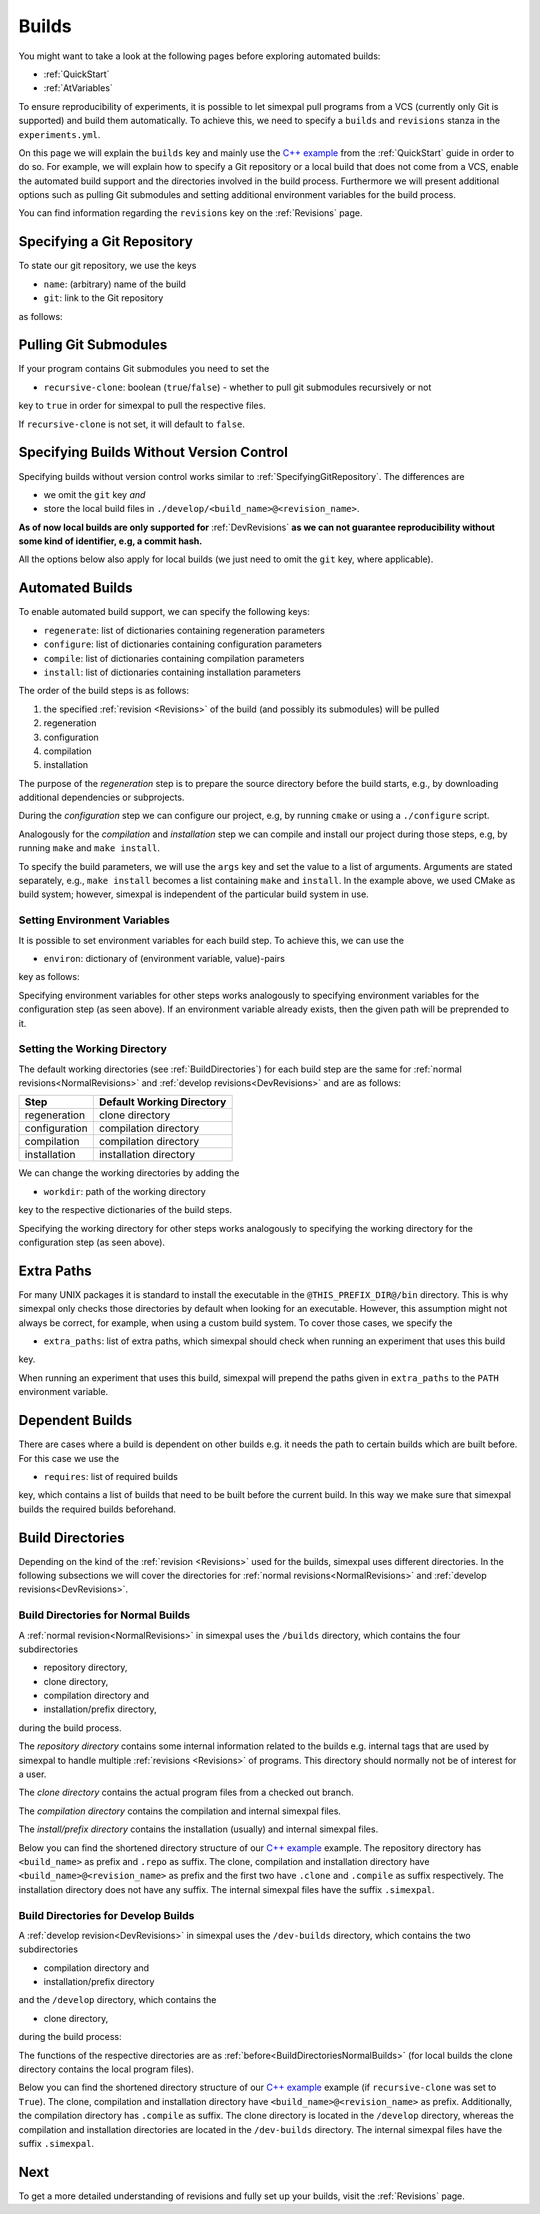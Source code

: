 .. _Builds:

Builds
======

You might want to take a look at the following pages before exploring automated builds:

- :ref:`QuickStart`
- :ref:`AtVariables`

To ensure reproducibility of experiments, it is possible to let simexpal pull programs from a VCS (currently
only Git is supported) and build them automatically. To achieve this, we need to specify a ``builds`` and
``revisions`` stanza in the ``experiments.yml``.

On this page we will explain the ``builds`` key and mainly use the
`C++ example <https://github.com/hu-macsy/simexpal/tree/master/examples/sorting_cpp>`_ from the
:ref:`QuickStart` guide in order to do so. For example, we will explain how to specify a Git repository or
a local build that does not come from a VCS, enable the automated build support and the directories involved
in the build process. Furthermore we will present additional options such as pulling Git submodules and setting
additional environment variables for the build process.

You can find information regarding the ``revisions`` key on the :ref:`Revisions` page.

.. _SpecifyingGitRepository:

Specifying a Git Repository
---------------------------

To state our git repository, we use the keys

- ``name``: (arbitrary) name of the build
- ``git``: link to the Git repository

as follows:

.. code-block:: YAML
   :linenos:
   :caption: How to specify a Git repository in the experiments.yml file.

    builds:
      - name: simexpal
        git: https://github.com/hu-macsy/simexpal

.. _PullingGitSubmodules:

Pulling Git Submodules
----------------------

If your program contains Git submodules you need to set the

- ``recursive-clone``: boolean (``true``/``false``) - whether to pull git submodules recursively or not

key to ``true`` in order for simexpal to pull the respective files.

.. code-block:: YAML
   :linenos:
   :caption: How to let simexpal pull Git submodules.

    builds:
      - name: networkit
        git: https://github.com/networkit/networkit
        recursive-clone: true

If ``recursive-clone`` is not set, it will default to ``false``.

Specifying Builds Without Version Control
-----------------------------------------

Specifying builds without version control works similar to :ref:`SpecifyingGitRepository`. The differences are

- we omit the ``git`` key *and*
- store the local build files in ``./develop/<build_name>@<revision_name>``.

**As of now local builds are only supported for** :ref:`DevRevisions` **as we can not guarantee reproducibility
without some kind of identifier, e.g, a commit hash.**

All the options below also apply for local builds (we just need to omit the ``git`` key, where applicable).

Automated Builds
----------------

To enable automated build support, we can specify the following keys:

- ``regenerate``: list of dictionaries containing regeneration parameters
- ``configure``: list of dictionaries containing configuration parameters
- ``compile``: list of dictionaries containing compilation parameters
- ``install``: list of dictionaries containing installation parameters


.. code-block:: YAML
   :linenos:
   :caption: How to specify configuration, compilation and installation parameters in the experiments.yml file.

   builds:
     - name: simexpal
       git: 'https://github.com/hu-macsy/simexpal'
       configure:
         - args:
             - 'cmake'
             - '-DCMAKE_INSTALL_PREFIX=@THIS_PREFIX_DIR@'
             - '@THIS_CLONE_DIR@/examples/sorting_cpp/'
       compile:
         - args:
             - 'make'
             - '-j@PARALLELISM@'
       install:
         - args:
             - 'make'
             - 'install'

The order of the build steps is as follows:

1. the specified :ref:`revision <Revisions>` of the build (and possibly its submodules) will be pulled
2. regeneration
3. configuration
4. compilation
5. installation

The purpose of the `regeneration` step is to prepare the source directory before the build starts, e.g., by
downloading additional dependencies or subprojects.

During the `configuration` step we can configure our project, e.g, by running ``cmake`` or using a
``./configure`` script.

Analogously for the `compilation` and `installation` step we can compile and install our project during
those steps, e.g, by running ``make`` and ``make install``.

To specify the build parameters, we will use the ``args`` key and set the value to a list of arguments. Arguments
are stated separately, e.g., ``make install`` becomes a list containing ``make`` and ``install``. In the example
above, we used CMake as build system; however, simexpal is independent of the particular build system in use.

Setting Environment Variables
^^^^^^^^^^^^^^^^^^^^^^^^^^^^^

It is possible to set environment variables for each build step. To achieve this, we can use the

- ``environ``: dictionary of (environment variable, value)-pairs

key as follows:

.. code-block:: YAML
   :linenos:
   :caption: How to specify environment variables for the configuration step in the experiments.yml file.

   builds:
     - name: simexpal
       git: 'https://github.com/hu-macsy/simexpal'
       configure:
         - args:
             - 'cmake'
             - '-DCMAKE_INSTALL_PREFIX=@THIS_PREFIX_DIR@'
             - '@THIS_CLONE_DIR@/examples/sorting_cpp/'
           environ:
               'CXX': '/path/to/g++'
               'CC': '/path/to/gcc'
       compile:
         ...
       install:
         ...

Specifying environment variables for other steps works analogously to specifying environment variables for the
configuration step (as seen above). If an environment variable already exists, then the given path will be
preprended to it.

Setting the Working Directory
^^^^^^^^^^^^^^^^^^^^^^^^^^^^^

The default working directories (see :ref:`BuildDirectories`) for each build step are the same for
:ref:`normal revisions<NormalRevisions>` and :ref:`develop revisions<DevRevisions>` and are as follows:

+---------------+-----------------------------+
| Step          |  Default Working Directory  |
+===============+=============================+
| regeneration  |  clone directory            |
+---------------+-----------------------------+
| configuration |  compilation directory      |
+---------------+-----------------------------+
| compilation   |  compilation directory      |
+---------------+-----------------------------+
| installation  |  installation directory     |
+---------------+-----------------------------+

We can change the working directories by adding the

- ``workdir``: path of the working directory

key to the respective dictionaries of the build steps.

.. code-block:: YAML
   :linenos:
   :caption: How to specify the working directory for the configuration step in the experiments.yml file.

   builds:
     - name: simexpal
       git: 'https://github.com/hu-macsy/simexpal'
       configure:
         - args:
             - 'cmake'
             - '-DCMAKE_INSTALL_PREFIX=@THIS_PREFIX_DIR@'
             - '@THIS_CLONE_DIR@/examples/sorting_cpp/'
           workdir: '/arbitrary/directory/path'
       compile:
         ...
       install:
         ...

Specifying the working directory for other steps works analogously to specifying the working directory for the
configuration step (as seen above).

Extra Paths
-----------

For many UNIX packages it is standard to install the executable in the ``@THIS_PREFIX_DIR@/bin`` directory.
This is why simexpal only checks those directories by default when looking for an executable. However, this
assumption might not always be correct, for example, when using a custom build system. To cover those cases,
we specify the

- ``extra_paths``: list of extra paths, which simexpal should check when running an experiment that uses this build

key.

.. code-block:: YAML
   :linenos:
   :caption: How to specify extra paths of builds in the experiments.yml file.

   builds:
     - name: build1
       ...
       extra_paths: ['/path/to/executable']

When running an experiment that uses this build, simexpal will prepend the paths given in ``extra_paths`` to
the ``PATH`` environment variable.

.. _DependentBuilds:

Dependent Builds
----------------

There are cases where a build is dependent on other builds e.g. it needs the path to certain builds which are built
before. For this case we use the

- ``requires``: list of required builds

key, which contains a list of builds that need to be built before the
current build. In this way we make sure that simexpal builds the required builds beforehand.

.. code-block:: YAML
   :linenos:
   :caption: How to specify dependent builds in the experiments.yml file.

   builds:
     - name: build1
       ...
       requires:
         - build2
         - build3
       ...
     - name: build2
       ...
     - name: build3
       ...

.. _BuildDirectories:

Build Directories
-----------------

Depending on the kind of the :ref:`revision <Revisions>` used for the builds, simexpal uses different directories. In
the following subsections we will cover the directories for :ref:`normal revisions<NormalRevisions>` and
:ref:`develop revisions<DevRevisions>`.

.. _BuildDirectoriesNormalBuilds:

Build Directories for Normal Builds
^^^^^^^^^^^^^^^^^^^^^^^^^^^^^^^^^^^
A :ref:`normal revision<NormalRevisions>` in simexpal uses the ``/builds`` directory, which contains the four
subdirectories

- repository directory,
- clone directory,
- compilation directory and
- installation/prefix directory,

during the build process.

The `repository directory` contains some internal information related to the builds e.g. internal tags that are
used by simexpal to handle multiple :ref:`revisions <Revisions>` of programs. This directory should normally
not be of interest for a user.

The `clone directory` contains the actual program files from a checked out branch.

The `compilation directory` contains the compilation and internal simexpal files.

The `install/prefix directory` contains the installation (usually) and internal simexpal files.

Below you can find the shortened directory structure of our
`C++ example <https://github.com/hu-macsy/simexpal/tree/master/examples/sorting_cpp>`_ example. The
repository directory has ``<build_name>`` as prefix and ``.repo`` as suffix. The clone, compilation and
installation directory have ``<build_name>@<revision_name>`` as prefix and the first two have ``.clone``
and ``.compile`` as suffix respectively. The installation directory does not have any suffix. The internal
simexpal files have the suffix ``.simexpal``.

.. code-block:: bash
   :caption: Build directories for normal builds used by simexpal during the build process.

   /path/to/experiments.yml/directory
   ├── CMakeLists.txt
   ├── builds
   │   ├── simexpal.repo                        # repository directory
   │   │   ├── internal simexpal
   │   │   ├── ...
   │   │   └── files/directories
   │   ├── simexpal@main                        # installation/prefix directory
   │   │   ├── bin
   │   │   │   └── quicksort                    # our executable
   │   │   └── installed.simexpal               # internal simexpal file
   │   ├── simexpal@main.clone                  # clone directory
   │   │   ├── checkedout.simexpal              # internal simexpal file
   │   │   ├── regenerated.simexpal             # internal simexpal file
   │   │   ├── project
   │   │   ├── ...
   │   │   └── files/directories
   │   └── simexpal@main.compile                # compilation directory
   │       ├── configuration and compilation
   │       ├── ...
   │       ├── files/directories
   │       ├── compiled.simexpal                # internal simexpal file
   │       └── configured.simexpal              # internal simexpal file
   ├── experiments.yml
   └── quicksort.cpp

Build Directories for Develop Builds
^^^^^^^^^^^^^^^^^^^^^^^^^^^^^^^^^^^^

A :ref:`develop revision<DevRevisions>` in simexpal uses the ``/dev-builds`` directory, which contains the two
subdirectories

- compilation directory and
- installation/prefix directory

and the ``/develop`` directory, which contains the

- clone directory,

during the build process:

The functions of the respective directories are as :ref:`before<BuildDirectoriesNormalBuilds>` (for local builds
the clone directory contains the local program files).

Below you can find the shortened directory structure of our
`C++ example <https://github.com/hu-macsy/simexpal/tree/master/examples/sorting_cpp>`_ example
(if ``recursive-clone`` was set to ``True``). The clone, compilation and installation directory have
``<build_name>@<revision_name>`` as prefix. Additionally, the compilation directory has ``.compile``
as suffix. The clone directory is located in the ``/develop`` directory, whereas the compilation and
installation directories are located in the ``/dev-builds`` directory. The internal simexpal files have
the suffix ``.simexpal``.

.. code-block:: bash
   :caption: Build directories for dev-builds used by simexpal during the build process.

   /path/to/experiments.yml/directory
   ├── CMakeLists.txt
   ├── dev-builds
   │   ├── simexpal@main                        # installation/prefix directory
   │   │   ├── bin
   │   │   │   └── quicksort                    # our executable
   │   │   └── installed.simexpal               # internal simexpal file
   │   └── simexpal@main.compile                # compilation directory
   │       ├── configuration and compilation
   │       ├── ...
   │       ├── files/directories
   │       ├── compiled.simexpal                # internal simexpal file
   │       └── configured.simexpal              # internal simexpal file
   ├── develop
   │   └── simexpal@main                        # clone directory
   │       ├── project
   │       ├── ...
   │       ├── files/directories
   │       ├── checkedout.simexpal              # internal simexpal file
   │       └── regenerated.simexpal             # internal simexpal file
   ├── experiments.yml
   └── quicksort.cpp

Next
----

To get a more detailed understanding of revisions and fully set up your builds, visit the :ref:`Revisions` page.
